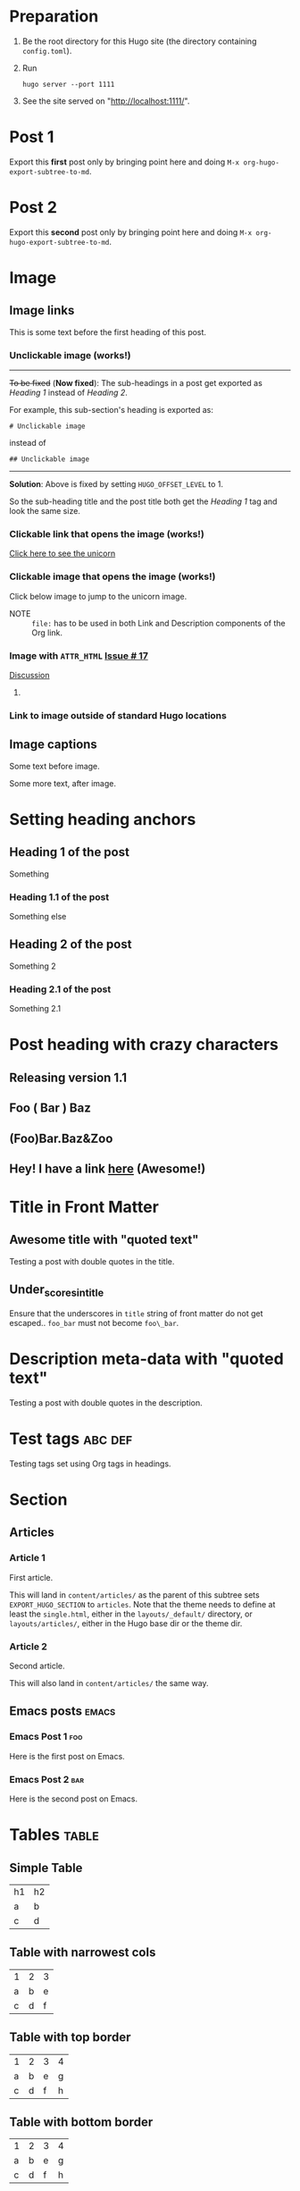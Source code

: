 #+HUGO_BASE_DIR: ../
#+SEQ_TODO: TODO DRAFT DONE

* Preparation
:PROPERTIES:
:EXPORT_FILE_NAME: prep
:EXPORT_DATE: 2017-07-12T17:05:38-04:00
:END:
1. Be the root directory for this Hugo site (the directory containing
   =config.toml=).
2. Run
  #+BEGIN_EXAMPLE
  hugo server --port 1111
  #+END_EXAMPLE
3. See the site served on "http://localhost:1111/".
* Post 1
:PROPERTIES:
:EXPORT_FILE_NAME: post-1
:EXPORT_DATE: 2017-07-12T17:31:56-04:00
:END:
Export this *first* post only by bringing point here and doing =M-x org-hugo-export-subtree-to-md=.
* Post 2
:PROPERTIES:
:EXPORT_FILE_NAME: post-2
:EXPORT_DATE: 2017-07-12T17:05:38-04:00
:END:
Export this *second* post only by bringing point here and doing =M-x org-hugo-export-subtree-to-md=.
* Image
:PROPERTIES:
:EXPORT_TAGS: image
:END:
** Image links
:PROPERTIES:
:EXPORT_FILE_NAME: image-links
:EXPORT_DATE: 2017-07-15T07:49:44-04:00
:END:
This is some text before the first heading of this post.
*** Unclickable image (works!)
[[/images/org-mode-unicorn-logo.png]]

-----
+To be fixed+ (*Now fixed*): The sub-headings in a post get exported as /Heading 1/
 instead of /Heading 2/.

For example, this sub-section's heading is exported as:
#+BEGIN_EXAMPLE
# Unclickable image
#+END_EXAMPLE
instead of
#+BEGIN_EXAMPLE
## Unclickable image
#+END_EXAMPLE

-----
*Solution*: Above is fixed by setting =HUGO_OFFSET_LEVEL= to 1.

So the sub-heading title and the post title both get the /Heading 1/
tag and look the same size.
*** Clickable link that opens the image (works!)
[[/images/org-mode-unicorn-logo.png][Click here to see the unicorn]]
*** Clickable image that opens the image (works!)
Click below image to jump to the unicorn image.
[[file:/images/org-mode-unicorn-logo.png][file:/images/org-mode-unicorn-logo.png]]

- NOTE :: =file:= has to be used in both Link and Description components
          of the Org link.
*** Image with =ATTR_HTML= [[https://github.com/kaushalmodi/ox-hugo/issues/17][Issue # 17]]
#+ATTR_HTML: :class inset
[[/images/org-mode-unicorn-logo.png]]

[[https://github.com/kaushalmodi/ox-hugo/issues/17#issuecomment-313627728][Discussion]]
**** COMMENT Below will not work!
You cannot wrap markdown code inside HTML.

As /rdwatters/ says [[https://discourse.gohugo.io/t/is-it-possible-to-insert-html-code-in-markdown-content/4867/4?u=kaushalmodi][here]],
#+BEGIN_QUOTE
HTML can be part of markdown because HTML-inside-markdown is part of
the spec. That said, remember that the spec disallows markdown nested
inside of HTML. So if you create a div, just make sure everything
inside that div is valid HTML.
#+END_QUOTE

#+BEGIN_EXPORT md
<div class="inset">
#+END_EXPORT
[[/images/org-mode-unicorn-logo.png]]
#+BEGIN_EXPORT md
</div>
#+END_EXPORT
*** Link to image outside of standard Hugo locations
[[../src-images/copy-of-unicorn-logo.png]]
** Image captions
:PROPERTIES:
:EXPORT_DATE: 2017-07-19
:EXPORT_FILE_NAME: image-captions
:END:
Some text before image.
#+CAPTION: A unicorn!
[[/images/org-mode-unicorn-logo.png]]
Some more text, after image.
* Setting heading anchors
:PROPERTIES:
:EXPORT_FILE_NAME: setting-heading-anchors
:EXPORT_DATE: 2017-07-12T17:05:39-04:00
:END:
** Heading 1 of the post
:PROPERTIES:
:CUSTOM_ID: cool-ref-1
:END:
Something
*** Heading 1.1 of the post
:PROPERTIES:
:CUSTOM_ID: cool-ref-1.1
:END:
Something else
** Heading 2 of the post
:PROPERTIES:
:CUSTOM_ID: cool-ref-2
:END:
Something 2
*** Heading 2.1 of the post
:PROPERTIES:
:CUSTOM_ID: cool-ref-2.1
:END:
Something 2.1
* Post heading with crazy characters
:PROPERTIES:
:EXPORT_FILE_NAME: post-heading-slugs
:EXPORT_DATE: 2017-07-12T13:46:33-04:00
:END:
** Releasing version 1.1
** Foo ( Bar ) Baz
** (Foo)Bar.Baz&Zoo
** Hey! I have a link [[https://example.org][here]] (Awesome!)
* Title in Front Matter
** Awesome title with "quoted text"
:PROPERTIES:
:EXPORT_FILE_NAME: post-title-quotes
:EXPORT_DATE: 2017-07-24
:END:
Testing a post with double quotes in the title.
** Under_scores_in_title
:PROPERTIES:
:EXPORT_FILE_NAME: under-scores-in-title
:EXPORT_DATE: 2017-07-28
:END:
Ensure that the underscores in =title= string of front matter do not
get escaped.. =foo_bar= must not become =foo\_bar=.
* Description meta-data with "quoted text"
:PROPERTIES:
:EXPORT_FILE_NAME: post-description-quotes
:EXPORT_DESCRIPTION: Some description with "quoted text"
:EXPORT_DATE: 2017-07-24
:END:
Testing a post with double quotes in the description.
* Excluded post                                                    :noexport:
:PROPERTIES:
:EXPORT_FILE_NAME: excluded-post
:END:
This post must not be exported as it is tagged =noexport=.
* COMMENT Commented post
:PROPERTIES:
:EXPORT_FILE_NAME: commented-post
:END:
This post must not be exported as it is commented.
* Test tags                                                         :abc:def:
:PROPERTIES:
:EXPORT_FILE_NAME: test-tags
:EXPORT_DATE: 2017-07-12T13:48:01-04:00
:END:
Testing tags set using Org tags in headings.
* Section
** Articles
:PROPERTIES:
:EXPORT_HUGO_SECTION: articles
:END:
*** Article 1
:PROPERTIES:
:EXPORT_FILE_NAME: article-1
:EXPORT_DATE: 2017-07-19T08:34:29-04:00
:END:
First article.

This will land in =content/articles/= as the parent of this subtree
sets =EXPORT_HUGO_SECTION= to =articles=. Note that the theme needs to
define at least the =single.html=, either in the =layouts/_default/=
directory, or =layouts/articles/=, either in the Hugo base dir or the
theme dir.
*** Article 2
:PROPERTIES:
:EXPORT_FILE_NAME: article-2
:EXPORT_DATE: 2017-07-19T08:34:22-04:00
:END:
Second article.

This will also land in =content/articles/= the same way.
** Emacs posts                                                        :emacs:
:PROPERTIES:
:EXPORT_HUGO_SECTION: posts
:END:
*** Emacs Post 1                                                        :foo:
:PROPERTIES:
:EXPORT_FILE_NAME: emacs-post-1
:EXPORT_DATE: 2017-07-12T17:31:56-04:00
:END:
Here is the first post on Emacs.
*** Emacs Post 2                                                        :bar:
:PROPERTIES:
:EXPORT_FILE_NAME: emacs-post-2
:EXPORT_DATE: 2017-07-12T17:31:56-04:00
:END:
Here is the second post on Emacs.
* Tables                                                              :table:
** Simple Table
:PROPERTIES:
:EXPORT_FILE_NAME: simple-table
:EXPORT_DATE: 2017-07-12T19:25:56-04:00
:END:
| h1 | h2 |
| a  | b  |
| c  | d  |
** Table with narrowest cols
:PROPERTIES:
:EXPORT_FILE_NAME: table-with-narrowest-columns
:EXPORT_DATE: 2017-07-12T19:26:00-04:00
:END:
| 1 | 2 | 3 |
| a | b | e |
| c | d | f |
** Table with top border
:PROPERTIES:
:EXPORT_FILE_NAME: table-top-border
:EXPORT_DATE: 2017-07-12T19:26:04-04:00
:END:
|---+---+---+---|
| 1 | 2 | 3 | 4 |
| a | b | e | g |
| c | d | f | h |
** Table with bottom border
:PROPERTIES:
:EXPORT_FILE_NAME: table-bottom-border
:EXPORT_DATE: 2017-07-12T19:26:06-04:00
:END:
| 1 | 2 | 3 | 4 |
| a | b | e | g |
| c | d | f | h |
|---+---+---+---|
** Table with top and bottom border
:PROPERTIES:
:EXPORT_FILE_NAME: table-top-and-bottom-border
:EXPORT_DATE: 2017-07-12T19:26:10-04:00
:END:
|---+---+---+---|
| 1 | 2 | 3 | 4 |
| a | b | e | g |
| c | d | f | h |
|---+---+---+---|
** Table with rule after first row
:PROPERTIES:
:EXPORT_FILE_NAME: table-only-rule-after-first-row
:EXPORT_DATE: 2017-07-12T19:26:13-04:00
:END:
| 1 | 2 | 3 | 4 |
|---+---+---+---|
| a | b | e | g |
| c | d | f | h |
** Table with borders and rule after first
:PROPERTIES:
:EXPORT_FILE_NAME: table-with-borders-and-rule-after-first
:EXPORT_DATE: 2017-07-12T19:26:16-04:00
:END:
|---+---+---+---|
| 1 | 2 | 3 | 4 |
|---+---+---+---|
| a | b | e | g |
| c | d | f | h |
|---+---+---+---|
* Source blocks                                                   :src-block:
** Code-fenced source blocks
:PROPERTIES:
:EXPORT_FILE_NAME: code-fenced-src-blocks
:EXPORT_DATE: 2017-07-13T17:49:22-04:00
:END:
Here are few variables that you might like to change in the =local.mk=:
- =prefix= :: Org installation directory
 #+BEGIN_SRC makefile
prefix = /dir/where/you/want/to/install/org # Default: /usr/share
#+END_SRC
 The =.el= files will go to =$(prefix)/emacs/site-lisp/org= by
              default. If you'd like to change that, you can tweak the
              =lispdir= variable.
- =infodir= :: Org Info installation directory. I like to keep the
                   Info file for development version of Org in a separate
                   directory.
 #+BEGIN_SRC makefile
infodir = $(prefix)/org/info # Default: $(prefix)/info
#+END_SRC
- =ORG_MAKE_DOC= :: Types of Org documentation you'd like to build by
                    default.
 #+BEGIN_SRC makefile
# Define below you only need info documentation, the default includes html and pdf
ORG_MAKE_DOC = info pdf card # html
#+END_SRC
- =ORG_ADD_CONTRIB= :: Packages from the =contrib/= directory that
     you'd like to build along with Org. Below are the ones on my
     /must-have/ list.
 #+BEGIN_SRC makefile
# Define if you want to include some (or all) files from contrib/lisp
# just the filename please (no path prefix, no .el suffix), maybe with globbing
#   org-eldoc - Headline breadcrumb trail in minibuffer
#   ox-extra - Allow ignoring just the heading, but still export the body of those headings
#   org-mime - Convert org buffer to htmlized format for email
ORG_ADD_CONTRIB = org-eldoc ox-extra org-mime
#+END_SRC
** Source block with caption                                       :noexport:
:PROPERTIES:
:EXPORT_FILE_NAME: source-block-caption
:EXPORT_DATE: 2017-07-19
:END:
#+CAPTION: Prefix value in =local.mk=
#+BEGIN_SRC makefile
prefix = /dir/where/you/want/to/install/org # Default: /usr/share
#+END_SRC
* Example block                                                     :example:
** Simple
:PROPERTIES:
:EXPORT_DATE: 2017-07-19
:EXPORT_FILE_NAME: example-simple
:END:
#+BEGIN_EXAMPLE
This is an example
#+END_EXAMPLE
* Menu in front matter                                                 :menu:
** Menu Meta Data in TOML Front Matter
:PROPERTIES:
:EXPORT_HUGO_MENU: :menu "something here" :weight 80 :parent posts :identifier foo1
:END:
*** Overriding few menu properties
:PROPERTIES:
:EXPORT_FILE_NAME: menu-alist-meta-data-toml-override-partial
:EXPORT_DATE: 2017-07-18
:EXPORT_HUGO_MENU_OVERRIDE: :weight 10 :identifier ov-partial
:END:
For this post, we should see just the menu /weight/ and /identifier/
properties get overridden.

You need to set unique menu identifiers, else you get a Hugo error
like this:
#+BEGIN_EXAMPLE
ERROR 2017/07/18 12:32:14 Two or more menu items have the same name/identifier in Menu "main": "menu-meta-data-in-yaml-front-matter".
Rename or set an unique identifier.
#+END_EXAMPLE
*** Overriding menu properties completely
:PROPERTIES:
:EXPORT_FILE_NAME: menu-alist-meta-data-toml-override-full
:EXPORT_DATE: 2017-07-18
:EXPORT_HUGO_MENU: :menu test :weight 50
:END:
For this post, we see that no menu properties are inherited from the
parent; only the menu properties set in his subtree are effective.
*** Auto assign weights
:PROPERTIES:
:EXPORT_HUGO_MENU: :menu "auto weight"
:END:
**** Post with menu 1
:PROPERTIES:
:EXPORT_FILE_NAME: post-with-menu-1
:EXPORT_DATE: 2017-07-20
:END:
**** Post with menu 2
:PROPERTIES:
:EXPORT_FILE_NAME: post-with-menu-2
:EXPORT_DATE: 2017-07-20
:END:
**** Post with menu 3
:PROPERTIES:
:EXPORT_FILE_NAME: post-with-menu-3
:EXPORT_DATE: 2017-07-20
:END:
**** Post with menu 4
:PROPERTIES:
:EXPORT_FILE_NAME: post-with-menu-4
:EXPORT_DATE: 2017-07-20
:END:
**** Post with menu 5
:PROPERTIES:
:EXPORT_FILE_NAME: post-with-menu-5
:EXPORT_DATE: 2017-07-20
:END:
** Menu Meta Data in YAML Front Matter                                 :yaml:
:PROPERTIES:
:EXPORT_HUGO_FRONT_MATTER_FORMAT: yaml
:END:
*** White space in menu entry
:PROPERTIES:
:EXPORT_FILE_NAME: menu-meta-data-yaml2
:EXPORT_DATE: 2017-07-19
:EXPORT_HUGO_MENU: :menu "something here" :weight 25
:END:
Testing the addition of /menu/ meta data to the YAML front matter.
Here the front matter format is set to YAML using the
=HUGO_FRONT_MATTER_FORMAT= key in property drawer.

Here there is white space in menu entry keyword.
*** White space in menu name
:PROPERTIES:
:EXPORT_FILE_NAME: menu-meta-data-yaml3
:EXPORT_DATE: 2017-07-19
:EXPORT_HUGO_MENU: :menu main :weight 25 :parent posts :name "Menu in YAML"
:END:
Testing the addition of /menu/ meta data to the YAML front matter.
Here the front matter format is set to YAML using the
=HUGO_FRONT_MATTER_FORMAT= key in property drawer.

Here there is white space in menu name property.
* Custom front matter                                             :custom_fm:
** Custom front matter in one line
:PROPERTIES:
:EXPORT_FILE_NAME: custom-front-matter-one-line
:EXPORT_DATE: 2017-07-24
:EXPORT_HUGO_CUSTOM_FRONT_MATTER: :foo bar :baz zoo :alpha 1 :beta "two words" :gamma 10
:END:
** Custom front matter in multiple lines
:PROPERTIES:
:EXPORT_FILE_NAME: custom-front-matter-multiple-lines
:EXPORT_DATE: 2017-07-24
:EXPORT_HUGO_CUSTOM_FRONT_MATTER: :foo bar
:EXPORT_HUGO_CUSTOM_FRONT_MATTER+: :baz zoo
:EXPORT_HUGO_CUSTOM_FRONT_MATTER+: :alpha 1
:EXPORT_HUGO_CUSTOM_FRONT_MATTER+: :beta "two words"
:EXPORT_HUGO_CUSTOM_FRONT_MATTER+: :gamma 10
:END:
From [[http://orgmode.org/manual/Property-syntax.html][*(org) Property syntax*]]:
#+BEGIN_QUOTE
   It is also possible to add to the values of inherited properties.
The following results in the ‘genres’ property having the value “Classic
Baroque” under the ‘Goldberg Variations’ subtree.
     * CD collection
     ** Classic
         :PROPERTIES:
         :GENRES: Classic
         :END:
     *** Goldberg Variations
         :PROPERTIES:
         :Title:     Goldberg Variations
         :Composer:  J.S. Bach
         :Artist:    Glen Gould
         :Publisher: Deutsche Grammophon
         :NDisks:    1
         :GENRES+:   Baroque
         :END:
#+END_QUOTE
* Post body                                                            :body:
** Summary Splitter
:PROPERTIES:
:EXPORT_FILE_NAME: summary-splitter
:EXPORT_DATE: 2017-07-21
:END:
Here is the summary.
#+HUGO: more
Here is text after the [[https://gohugo.io/content-management/summaries#user-defined-manual-summary-splitting][summary splitter]].
** Dealing with underscores
:PROPERTIES:
:EXPORT_FILE_NAME: dealing-with-underscores
:EXPORT_DATE: 2017-07-21
:END:
This underscore should appear escaped in Markdown: _

This underscore is in a verbatim block, so it should not be escaped:
=_=

This underscore also shouldn't be escaped as it's in an emoji
code: :raised_hands:

And these ones should be eventually removed and _underline_ the text
(/Requires CSS to do so./) -- *Org syntax*.
** Nested bold and italics
:PROPERTIES:
:EXPORT_DATE: 2017-07-22
:EXPORT_FILE_NAME: nested-bold-italics
:END:
- /This is italics, and *this is bold too*, and back to plain
  italics./
- *This is bold, and /this is italics too/, and back to plain bold.*
** Single and Double quotes
:PROPERTIES:
:EXPORT_FILE_NAME: single-double-quotes
:EXPORT_DATE: 2017-07-22
:END:
The strings in these two columns should look the exact same.
|   | Rendered Actual             | Rendered Expection          |
|---+-----------------------------+-----------------------------|
| 1 | 'This'                      | ‘This’                      |
| 2 | "This"                      | “This”                      |
| 3 | "It's"                      | “It’s”                      |
| 4 | 'It's'                      | ‘It’s’                      |
| 5 | "<http://localhost:1111/>"  | “<http://localhost:1111/>”  |
| 6 | "<http://localhost:1111/>". | “<http://localhost:1111/>”. |
#+TBLFM: $1=@#-1

*Note:* There is a rendering issue is Row 5 above. That seems to be a
 corner case, because notice that Row 6 looks fine just because there
 was a trailing period. /Will live with this issue for now./
** /ndash/ `and` *mdash*
:PROPERTIES:
:EXPORT_FILE_NAME: ndash-and-mdash
:EXPORT_DATE: 2017-07-22
:END:
The strings in these two columns should look the exact same.
|   | Character | Rendered Actual | Rendered Expection |
|---+-----------+-----------------+--------------------|
| 1 | Hyphen    | a - b           | a - b              |
| 2 | Ndash     | a -- b           | a – b              |
| 3 | Mdash     | a --- b           | a — b              |
| 4 | Ellipsis  | a ... b           | a … b              |
#+TBLFM: $1=@#-1
*** Title sanitization
This post has italics, monospace and bold in the title. This is to
test that those markup characters *do not* end up in the =title= front
matter of the post because HTML does not allow markup in the =<title>=
section.

So the title of this post should read as "ndash and mdash".
* Footnotes Test                                                   :footnote:
** Footnotes 1
:PROPERTIES:
:EXPORT_DATE: 2017-07-21
:EXPORT_FILE_NAME: footnotes-1
:END:
This is some text[fn:1].

/Note to self: You *cannot* name an Org heading 'Footnotes'; that's
reserved by Org to store all the footnotes./
** Footnotes 2
:PROPERTIES:
:EXPORT_DATE: 2017-07-21
:EXPORT_FILE_NAME: footnotes-2
:END:
This is some text[fn:2].
** Footnotes in a row
:PROPERTIES:
:EXPORT_FILE_NAME: footnotes-in-a-row
:EXPORT_DATE: 2017-07-21
:END:
This is some text[fn:1][fn:2].
** Multiple references of same footnote
:PROPERTIES:
:EXPORT_FILE_NAME: multi-ref-same-footnote
:EXPORT_DATE: 2017-07-21
:END:
This is some text[fn:1].
This is some text[fn:1].
This is some text[fn:1].
* Tags as Categories
** Category A                                                         :@catA:
*** Cat A post 1                                                       :meow:
:PROPERTIES:
:EXPORT_DATE: 2017-07-24
:EXPORT_FILE_NAME: cat-a-post-1
:END:
This post is in category =catA= and tagged =meow=.
*** Cat A and cat B                                                   :@catB:
:PROPERTIES:
:EXPORT_FILE_NAME: cat-a-and-cat-b
:EXPORT_DATE: 2017-07-24
:END:
This gets both categories =catA= and =catB=.
* TODO Pre-Draft State
:PROPERTIES:
:EXPORT_FILE_NAME: draft-state-todo
:EXPORT_DATE: 2017-07-12T17:05:41-04:00
:END:
If a post has the =TODO= keyword, the =draft= front matter variable
should be set to =true=.

Idea to to mark a post or blog idea as =TODO= that you yet have to
start writing.
* DRAFT Draft state
:PROPERTIES:
:EXPORT_FILE_NAME: draft-state-draft
:EXPORT_DATE: 2017-07-12T13:46:16-04:00
:END:
If a post has the =DRAFT= keyword too, the =draft= front matter variable
should be set to =true=.

Idea is to mark a post as =DRAFT= that you have already started
writing, or are in the process at the moment, but it is not yet ready
to be published
* COMMENT Local Variables                                           :ARCHIVE:
* Footnotes

[fn:2] Second footnote

[fn:1] First footnote
# Local Variables:
# fill-column: 70
# eval: (auto-fill-mode 1)
# End:
